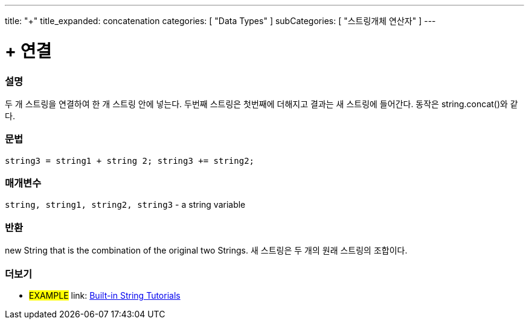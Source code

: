 ﻿---
title: "+"
title_expanded: concatenation
categories: [ "Data Types" ]
subCategories: [ "스트링개체 연산자" ]
---





= + 연결


// OVERVIEW SECTION STARTS
[#overview]
--

[float]
=== 설명
두 개 스트링을 연결하여 한 개 스트링 안에 넣는다. 두번째 스트링은 첫번째에 더해지고 결과는 새 스트링에 들어간다. 동작은 string.concat()와 같다.

[%hardbreaks]


[float]
=== 문법
[source,arduino]
----
string3 = string1 + string 2; string3 += string2;
----

[float]
=== 매개변수
`string, string1, string2, string3` - a string variable

[float]
=== 반환
new String that is the combination of the original two Strings.
새 스트링은 두 개의 원래  스트링의 조합이다.

--

// OVERVIEW SECTION ENDS



// HOW TO USE SECTION ENDS


// SEE ALSO SECTION
[#see_also]
--

[float]
=== 더보기

[role="example"]
* #EXAMPLE# link: https://www.arduino.cc/en/Tutorial/BuiltInExamples#strings[Built-in String Tutorials]
--
// SEE ALSO SECTION ENDS
